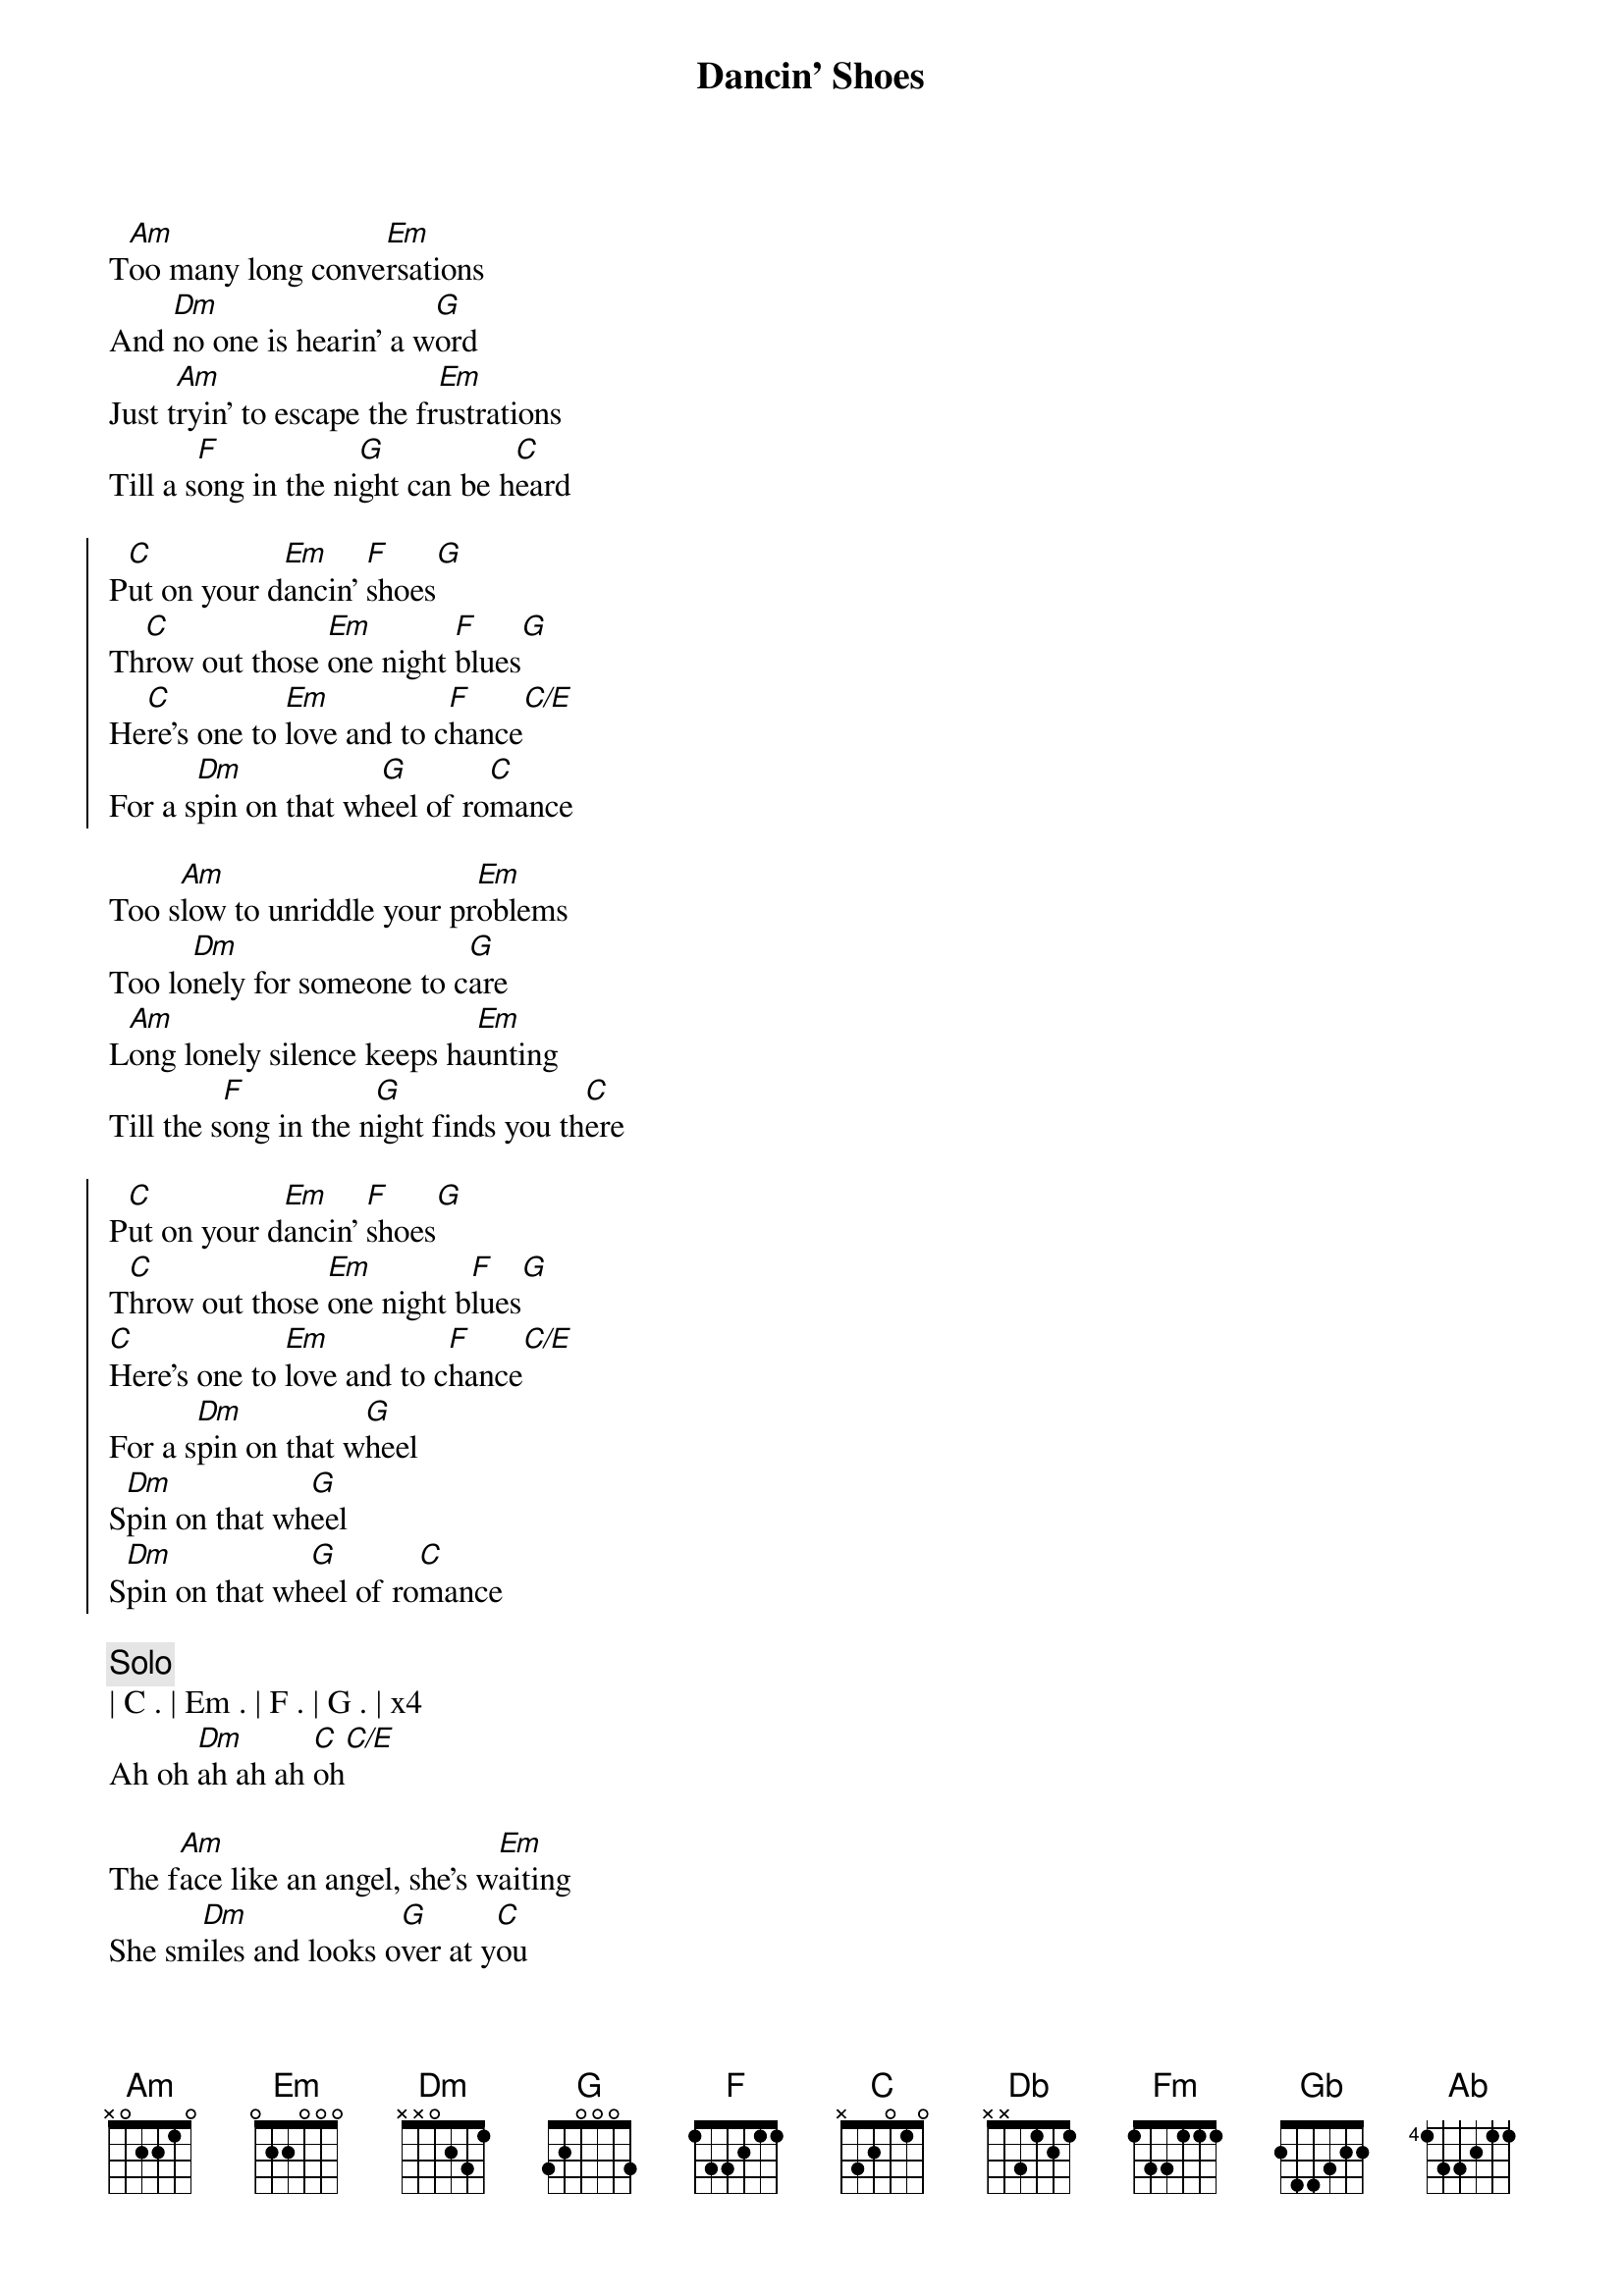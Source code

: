 {title: Dancin' Shoes}
{artist: Nigel Olsson}
{key: Bm}
{tempo: 101}

{sov}
T[Am]oo many long conve[Em]rsations
And [Dm]no one is hearin' a w[G]ord
Just t[Am]ryin' to escape the fr[Em]ustrations
Till a s[F]ong in the ni[G]ght can be h[C]eard
{eov}

{soc}
P[C]ut on your d[Em]ancin' [F]shoes[G]
Th[C]row out those [Em]one night [F]blues[G]
He[C]re's one to [Em]love and to c[F]hance[C/E]
For a s[Dm]pin on that wh[G]eel of ro[C]mance
{eoc}

{sov}
Too s[Am]low to unriddle your pr[Em]oblems
Too lo[Dm]nely for someone to c[G]are
L[Am]ong lonely silence keeps ha[Em]unting
Till the s[F]ong in the n[G]ight finds you th[C]ere
{eov}

{soc}
P[C]ut on your d[Em]ancin' [F]shoes[G]
T[C]hrow out those [Em]one night b[F]lues[G]
[C]Here's one to [Em]love and to c[F]hance[C/E]
For a s[Dm]pin on that w[G]heel
S[Dm]pin on that wh[G]eel
S[Dm]pin on that wh[G]eel of ro[C]mance
{eoc}

{c:Solo}
| C . | Em . | F . | G . | x4
Ah oh [Dm]ah ah ah [C]oh[C/E]

{sov}
The f[Am]ace like an angel, she's w[Em]aiting
She sm[Dm]iles and looks o[G]ver at y[C]ou
You y[Am]earn for this si[Em]tuation
Now fi[F]nally, your dr[G]eams have come t[C]rue
O[G]oh ooh ooh
{eov}

{soc}
P[C]ut on your d[Em]ancin' [F]shoes[G]
Sw[C]eep her away[Em] with y[F]ou[G]
Cause h[C]ere's one to l[Em]ove and to s[F]hare[C/E]
C[Dm]aught on that w[G]heel
C[Dm]aught on that w[G]heel
Ca[Dm]ught on that wh[G]eel of rom[C]ance
{eoc}

{c:KeyChange}
{soc}
([Db]Put on your da[Fm]ncin' sh[Gb]oes)[Ab])
Put on your dancin' shoes
[Db]Sweep her away[Fm] with yo[Gb]u[Ab]
Put on your dancin' shoes
[Db]Sweep her away[Fm] with yo[Gb]u, you[Ab], oh you
(Put on your dancin' shoes)
[Db]Put on your da[Fm]ncin' sh[Gb]oes[Ab]
Oh ew oh oh
Dancing shoes....
{eoc}